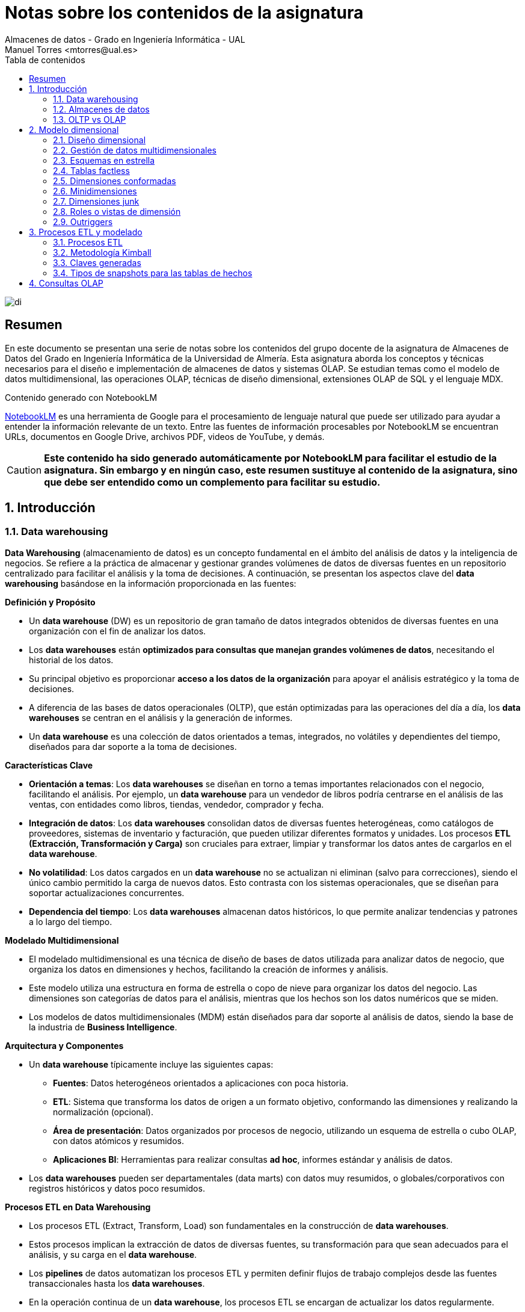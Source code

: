 ////
NO CAMBIAR!!
Codificación, idioma, tabla de contenidos, tipo de documento
////
:encoding: utf-8
:lang: es
:toc: right
:toc-title: Tabla de contenidos
:doctype: book
:linkattrs:

////
Nombre y título del trabajo
////
# Notas sobre los contenidos de la asignatura
Almacenes de datos - Grado en Ingeniería Informática - UAL
Manuel Torres <mtorres@ual.es>

image::../../images/di.png[]

:numbered!: 

## Resumen

En este documento se presentan una serie de notas sobre los contenidos del grupo docente de la asignatura de Almacenes de Datos del Grado en Ingeniería Informática de la Universidad de Almería. Esta asignatura aborda los conceptos y técnicas necesarios para el diseño e implementación de almacenes de datos y sistemas OLAP. Se estudian temas como el modelo de datos multidimensional, las operaciones OLAP, técnicas de diseño dimensional, extensiones OLAP de SQL y el lenguaje MDX.

:numbered: 

.Contenido generado con NotebookLM
****
https://notebooklm.google/[NotebookLM] es una herramienta de Google para el procesamiento de lenguaje natural que puede ser utilizado para ayudar a entender la información relevante de un texto. Entre las fuentes de información procesables por NotebookLM se encuentran URLs, documentos en Google Drive, archivos PDF, videos de YouTube, y demás. 

[CAUTION]
====
**Este contenido ha sido generado automáticamente por NotebookLM para facilitar el estudio de la asignatura. Sin embargo y en ningún caso, este resumen sustituye al contenido de la asignatura, sino que debe ser entendido como un complemento para facilitar su estudio.**
====
****

## Introducción

### Data warehousing

**Data Warehousing** (almacenamiento de datos) es un concepto fundamental en el ámbito del análisis de datos y la inteligencia de negocios. Se refiere a la práctica de almacenar y gestionar grandes volúmenes de datos de diversas fuentes en un repositorio centralizado para facilitar el análisis y la toma de decisiones. A continuación, se presentan los aspectos clave del *data warehousing* basándose en la información proporcionada en las fuentes:

**Definición y Propósito**

*   Un *data warehouse* (DW) es un repositorio de gran tamaño de datos integrados obtenidos de diversas fuentes en una organización con el fin de analizar los datos.
*   Los *data warehouses* están **optimizados para consultas que manejan grandes volúmenes de datos**, necesitando el historial de los datos.
*   Su principal objetivo es proporcionar **acceso a los datos de la organización** para apoyar el análisis estratégico y la toma de decisiones.
*   A diferencia de las bases de datos operacionales (OLTP), que están optimizadas para las operaciones del día a día, los *data warehouses* se centran en el análisis y la generación de informes.
*   Un *data warehouse* es una colección de datos orientados a temas, integrados, no volátiles y dependientes del tiempo, diseñados para dar soporte a la toma de decisiones.

**Características Clave**

*   **Orientación a temas**: Los *data warehouses* se diseñan en torno a temas importantes relacionados con el negocio, facilitando el análisis. Por ejemplo, un *data warehouse* para un vendedor de libros podría centrarse en el análisis de las ventas, con entidades como libros, tiendas, vendedor, comprador y fecha.
*   **Integración de datos**: Los *data warehouses* consolidan datos de diversas fuentes heterogéneas, como catálogos de proveedores, sistemas de inventario y facturación, que pueden utilizar diferentes formatos y unidades. Los procesos **ETL (Extracción, Transformación y Carga)** son cruciales para extraer, limpiar y transformar los datos antes de cargarlos en el *data warehouse*.
*  **No volatilidad**: Los datos cargados en un *data warehouse* no se actualizan ni eliminan (salvo para correcciones), siendo el único cambio permitido la carga de nuevos datos. Esto contrasta con los sistemas operacionales, que se diseñan para soportar actualizaciones concurrentes.
*   **Dependencia del tiempo**: Los *data warehouses* almacenan datos históricos, lo que permite analizar tendencias y patrones a lo largo del tiempo.

**Modelado Multidimensional**

*   El modelado multidimensional es una técnica de diseño de bases de datos utilizada para analizar datos de negocio, que organiza los datos en dimensiones y hechos, facilitando la creación de informes y análisis.
*   Este modelo utiliza una estructura en forma de estrella o copo de nieve para organizar los datos del negocio. Las dimensiones son categorías de datos para el análisis, mientras que los hechos son los datos numéricos que se miden.
*  Los modelos de datos multidimensionales (MDM) están diseñados para dar soporte al análisis de datos, siendo la base de la industria de *Business Intelligence*.

**Arquitectura y Componentes**

*   Un *data warehouse* típicamente incluye las siguientes capas:
    **   **Fuentes**: Datos heterogéneos orientados a aplicaciones con poca historia.
    **   **ETL**: Sistema que transforma los datos de origen a un formato objetivo, conformando las dimensiones y realizando la normalización (opcional).
    **   **Área de presentación**: Datos organizados por procesos de negocio, utilizando un esquema de estrella o cubo OLAP, con datos atómicos y resumidos.
    **  **Aplicaciones BI**: Herramientas para realizar consultas *ad hoc*, informes estándar y análisis de datos.
*   Los *data warehouses* pueden ser departamentales (data marts) con datos muy resumidos, o globales/corporativos con registros históricos y datos poco resumidos.

**Procesos ETL en Data Warehousing**

*   Los procesos ETL (Extract, Transform, Load) son fundamentales en la construcción de *data warehouses*.
*   Estos procesos implican la extracción de datos de diversas fuentes, su transformación para que sean adecuados para el análisis, y su carga en el *data warehouse*.
*   Los *pipelines* de datos automatizan los procesos ETL y permiten definir flujos de trabajo complejos desde las fuentes transaccionales hasta los *data warehouses*.
*   En la operación continua de un *data warehouse*, los procesos ETL se encargan de actualizar los datos regularmente.

**Tipos de Datos en Data Warehousing**

*   Los *data warehouses* almacenan principalmente **datos estructurados**. Los datos suelen organizarse en tablas con filas y columnas, con relaciones entre los datos definidas mediante claves.
*   Sin embargo, también pueden manejar datos semi-estructurados y no estructurados a través de *data lakes*, que pueden integrarse en arquitecturas de *data warehouses* modernos.

**Desafíos y Consideraciones**

*   La implementación y gestión de un *data warehouse* puede ser compleja debido a la necesidad de integrar y estructurar grandes volúmenes de datos.
*   Los costos de licencias, hardware y mantenimiento pueden ser significativos.
*   Los procesos de limpieza y transformación de datos pueden ser largos y laboriosos.
*   Los datos en el *data warehouse* pueden no estar actualizados con los cambios más recientes en las bases de datos de origen.
*  Almacenar grandes cantidades de datos sensibles en una ubicación centralizada puede aumentar el riesgo de brechas de seguridad y violaciones de privacidad.

**Evolución del Data Warehousing**

*   La arquitectura de los *data warehouses* ha evolucionado hacia modelos más modernos como los *data lakehouses*, que combinan la flexibilidad de los *data lakes* con la capacidad de análisis de los *data warehouses*.
*   Los *data lakes* almacenan los datos en su formato nativo sin imponer un esquema fijo, mientras que los *lakehouses* añaden una capa de metadatos para facilitar el análisis.
*  Los *data warehouses* relacionales (RDW) siguen siendo necesarios debido a la dificultad de generar informes directamente desde un *data lake*, su valor continuo y la dependencia de los usuarios en ellos.

**En resumen**, el *data warehousing* es una práctica esencial para el análisis de datos y la toma de decisiones, que implica la creación de repositorios centralizados de datos integrados, limpios y transformados. Los *data warehouses* están diseñados para soportar consultas complejas y proporcionar una visión histórica de los datos, y su arquitectura y metodologías están en constante evolución para adaptarse a las nuevas necesidades y tecnologías.

### Almacenes de datos

Un **almacén de datos** (Data Warehouse o DW) es un sistema donde se almacenan y gestionan de manera centralizada grandes volúmenes de **datos estructurados**, copiados de múltiples fuentes de datos, para su uso en informes de análisis histórico y de tendencias, con el fin de que una organización pueda tomar decisiones de negocio más informadas. Los almacenes de datos relacionales (RDW) centralizan datos de múltiples aplicaciones para mejorar la generación de informes.

Los almacenes de datos se pueden implementar usando el **modelo relacional** para la representación y organización de los datos. Se denominan almacenes de datos porque recopilan, almacenan y gestionan volúmenes masivos de datos estructurados provenientes de diversas fuentes, como bases de datos transaccionales, sistemas de aplicaciones y fuentes de datos externas.

**Características de los almacenes de datos**

*   Los almacenes de datos están optimizados para **consultas que manejan grandes volúmenes de datos**, necesitando el histórico de los datos.
*   Los datos cargados en un almacén de datos **no se actualizan ni se eliminan**, salvo para correcciones. El único cambio permitido es la carga de datos nuevos.
*  Los almacenes de datos están orientados a **temas importantes** relacionados con el negocio para facilitar el análisis. En cambio, los sistemas operacionales se crean en función de cómo se llevan a cabo los procesos.
*   Los almacenes de datos almacenan los datos en una **base de datos multidimensional** para dar respuesta a consultas de análisis.
*   Un almacén de datos es el lugar donde se almacenan los datos para los **sistemas informacionales**, que están orientados al análisis estratégico y a la toma de decisiones.
*  Los almacenes de datos permiten a los usuarios finales crear informes de manera autónoma sin depender del departamento de TI.

**Objetivos de un almacén de datos (relacional)**

*   Reducir la carga en el sistema de producción, minimizando el impacto en los sistemas operacionales al centralizar el análisis en el almacén de datos.
*   Optimizar el acceso de lectura para mejorar el rendimiento en la consulta y generación de informes.
*  Integrar múltiples fuentes de datos para consolidar datos de diversas fuentes y obtener una visión unificada.
*   Generar informes históricos precisos que proporcionen información detallada sobre tendencias y datos históricos.
*   Reestructurar y renombrar tablas para adaptar la estructura de datos para facilitar el análisis.
*   Proteger contra actualizaciones de aplicaciones, asegurando que los cambios en las aplicaciones no afecten a los informes.
*   Reducir las preocupaciones de seguridad implementando medidas para proteger los datos sensibles.
*   Mantener datos históricos a lo largo del tiempo para realizar análisis en profundidad.
*   Gestionar los datos maestros para garantizar una única fuente de verdad para los datos clave.
*   Mejorar la calidad de los datos corrigiendo los problemas en los sistemas de origen para asegurar datos precisos y completos.

**Desafíos de un almacén de datos**

*   **Complejidad**: La implementación y gestión de un DW puede ser complicada debido a la necesidad de integrar y estructurar grandes volúmenes de datos.
*   **Altos costos**: Los costos de licencias, hardware y mantenimiento pueden ser significativos.
*  **Desafíos en la integración de datos**: Consolidar datos de múltiples fuentes puede ser complicado y requerir soluciones personalizadas.
*   **Transformación de datos que consume tiempo**: Los procesos de limpieza y transformación de datos pueden ser largos y laboriosos.
*   **Latencia de datos**: Los datos en el almacén de datos pueden no estar actualizados con los cambios más recientes en las bases de datos de origen.
*   **Ventana de mantenimiento**: Las actualizaciones y el mantenimiento del sistema pueden requerir tiempos de inactividad programados.
*   **Flexibilidad limitada**: Los DW están diseñados para soportar tipos específicos de análisis, lo que puede limitar su flexibilidad para otros tipos de procesamiento o análisis de datos.
*   **Preocupaciones de seguridad y privacidad**: Almacenar grandes cantidades de datos sensibles en una ubicación centralizada puede aumentar el riesgo de brechas de seguridad y violaciones de privacidad.

**Población de un almacén de datos**

Una de las tareas más importantes en la implementación de un almacén de datos es la población inicial del almacén con datos de las fuentes de datos operacionales. La población inicial implica **extraer, transformar y cargar (ETL)** los datos desde las fuentes de datos operacionales al almacén de datos. No obstante, los procesos de ETL también están presentes en la operación continua del almacén de datos, ya que los datos deben actualizarse regularmente para mantener la información actualizada. Los pasos típicos en el proceso de población de un almacén de datos son:

*  **Extracción**: Los datos pueden ser extraídos de forma completa o incremental.
    **   **Extracción Completa**: Se extrae todo el conjunto de datos desde el sistema de origen cada vez.
    **   **Extracción Incremental**: Solo se extraen los datos que han cambiado desde la última extracción.
    **   Para determinar los datos que han cambiado desde la última extracción se pueden usar marcas de tiempo (*timestamps*) o realizar una comparación entre una extracción completa actual y una anterior utilizando una sentencia MERGE.
*   **Transformación**: Los datos pueden ser transformados para adaptarlos al modelo de datos del almacén.
*   **Carga**: Los datos transformados se cargan en el almacén de datos.

Los almacenes de datos se optimizan para consultas que manejan grandes volúmenes de datos, necesitando la historia de los datos.  Los datos de las fuentes de datos operacionales se copian en un almacén de datos, lo que permite a los usuarios ejecutar consultas e informes contra el almacén de datos en lugar de hacerlo directamente sobre las fuentes de datos. De esta manera, no se sobrecargan los sistemas que albergan las fuentes originales, evitando la ralentización de las aplicaciones para los usuarios finales.

**Evolución de los almacenes de datos**

Los almacenes de datos relacionales (RDW) han evolucionado hacia arquitecturas más modernas como los *data lakes* y los *data lakehouses*.

*   **Data Lakes**: Almacenan los datos en su formato natural o bruto, sin necesidad de estructurarlos o procesarlos primero. Los *data lakes* son especialmente útiles para almacenar y analizar datos semiestructurados y no estructurados. Sin embargo, los *data lakes* no contaban con características como el soporte de transacciones, la aplicación de esquemas y las trazas de auditoría.
*   **Data Lakehouses**: Combinan la capacidad de los *data lakes* para manejar datos en su formato bruto con la robustez de los almacenes de datos relacionales para realizar análisis complejos y mantener la calidad e integridad de los datos. Los *data lakehouses* eliminan la necesidad de tener un almacén de datos relacional y utilizan un *data lake* como único repositorio. Los *data lakehouses* utilizan una capa de software de almacenamiento transaccional llamada Delta Lake que se ejecuta sobre un data lake existente y hace que funcione de manera más parecida a una base de datos relacional.
*   **Almacenes de datos modernos (MDW)**: Combinan la estructura de los RDWs con la flexibilidad de los *data lakes*, utilizando el *data lake* para la preparación y el almacenamiento de datos, y el RDW para la presentación y la seguridad.
*   **Fábricas de datos**: Integran y orquestan datos a través de múltiples entornos y plataformas, proporcionando una capa unificada de gestión de datos que abarca tanto datos estructurados como no estructurados. La arquitectura de una fábrica de datos se puede considerar como una evolución de la arquitectura del almacén de datos moderno.

**Conceptos relacionados:**

*   **OLTP vs OLAP**: Los sistemas OLTP (On-Line Transaction Processing) son bases de datos operacionales o transaccionales, optimizadas para soportar operaciones de inserción, actualización y borrado de datos. Los sistemas OLAP (On-Line Analytical Processing) se utilizan para realizar análisis de datos de forma eficiente y rápida. Los sistemas OLAP dan respuestas rápidas a consultas que agregan gran cantidad de datos y presentan los resultados en forma multidimensional.
*  **Modelado dimensional**: Técnica de diseño de bases de datos que se utiliza para analizar datos de negocios, organizando los datos en dimensiones y hechos.
*   **Cubos OLAP**: Estructura multidimensional para la captura y análisis de datos que se basa en el modelado dimensional.

En resumen, un almacén de datos es un componente fundamental en la infraestructura de análisis de datos de una organización. Permite centralizar y gestionar grandes volúmenes de datos estructurados para facilitar la generación de informes, el análisis histórico y la toma de decisiones informadas. Los almacenes de datos han evolucionado para adaptarse a las necesidades cambiantes del análisis de datos, dando lugar a arquitecturas como los *data lakes*, los *data lakehouses*, los almacenes de datos modernos y las fábricas de datos.

### OLTP vs OLAP

Los sistemas de **procesamiento de transacciones en línea (OLTP)** y **procesamiento analítico en línea (OLAP)** son dos tipos distintos de sistemas de bases de datos diseñados para diferentes propósitos. Los sistemas OLTP están orientados a transacciones, mientras que los sistemas OLAP están orientados al análisis. A continuación se presenta una comparación detallada basada en la información proporcionada en las fuentes:

**OLTP (Procesamiento de Transacciones en Línea)**

*   **Propósito:** Los sistemas OLTP están diseñados para soportar las operaciones del día a día de una organización, como la inserción, actualización y eliminación de datos.  Un ejemplo es un sistema de control de stock de libros, donde al venderse un libro, el stock disminuye.
*   **Optimización:** Estos sistemas están optimizados para recuperar y modificar un número reducido de tuplas, de manera eficiente.
*   **Datos:** Los sistemas OLTP almacenan sus datos en una base de datos relacional (BDR) normalizada para evitar anomalías de modificación. Los datos en un sistema OLTP suelen ser datos detallados (datos primitivos) y actuales.
*   **Acceso:** El acceso a los datos es repetitivo y se enfoca en transacciones pequeñas.
*   **Usuarios:** Los usuarios comunes de los sistemas OLTP son empleados sin función de dirección en la organización.
*   **Redundancia:** No hay redundancia en los datos.
*   **Ejemplo:** Un sistema para el control de stock de libros donde se reduce el stock cuando se vende una copia de un libro y aumenta el stock cuando se compran nuevos ejemplares.
*   **Esquema:** Los datos se organizan utilizando un enfoque conocido como *schema-on-write*, donde el esquema se define antes de almacenar los datos.
*   **Bases de datos:** Las bases de datos relacionales son la herramienta preferida para las aplicaciones operacionales que necesitan almacenar datos de manera permanente.
*  **Limitaciones:** Las bases de datos relacionales tienen limitaciones en cuanto a la escalabilidad y la gestión de grandes volúmenes de datos no estructurados.

**OLAP (Procesamiento Analítico en Línea)**

*   **Propósito:** Los sistemas OLAP están diseñados para el análisis de datos, permitiendo a los usuarios realizar consultas complejas sobre grandes conjuntos de datos. Estos sistemas dan respuestas rápidas a consultas que agregan grandes cantidades de datos y presentan los resultados en forma multidimensional.
*   **Optimización:** Estos sistemas están optimizados para consultas que manejan grandes cantidades de datos, necesitando la historia de los datos. Los datos en un sistema OLAP son datos resumidos y refinados (datos derivados) e históricos.
*   **Datos:** Los datos se almacenan en una base de datos multidimensional para dar respuesta a consultas de análisis. Los sistemas OLAP guardan cada venta individual, incluyendo detalles como dónde, cuándo, quién y a quién se realizó la venta.
*   **Acceso:** El acceso a los datos se realiza a través de consultas complejas.
*    **Usuarios:** Los usuarios principales de los sistemas OLAP son ejecutivos y analistas.
*   **Actualizaciones:** Los sistemas OLAP normalmente solo añaden datos periódicamente y no eliminan ni modifican los datos existentes. La actualización se realiza por lotes.
*   **Redundancia:** La redundancia es habitual.
*    **Ejemplo:** Un sistema que permite analizar el libro de cocina más vendido o el promedio de libros infantiles vendidos antes de un día festivo durante los últimos tres años.
*   **Modelo:** Los sistemas OLAP se basan en el modelo de datos multidimensional (MDM), que permite una manipulación más directa e intuitiva de los datos, incluyendo slicing y dicing.
*   **Implementaciones**: Los sistemas OLAP se pueden implementar mediante ROLAP (OLAP relacional), que almacena los datos en bases de datos relacionales, o mediante HOLAP (OLAP híbrido), que combina datos resumidos en MOLAP y datos detallados en ROLAP.

**Tabla comparativa resumida**

|===
| Característica       | OLTP                                   | OLAP 

| **Orientación**       | Transacciones                          | Análisis

| **Propósito**         | Soporte de operaciones diarias         | Soporte de la toma de decisiones

| **Optimización**      | Recuperación y modificación eficiente   | Consultas complejas con grandes datos

| **Datos**            | Detallados y actuales                   | Resumidos e históricos

| **Almacenamiento**    | BDR normalizada                        | BD multidimensional

| **Acceso**            | Repetitivo y pequeño                   | Consultas complejas

| **Usuarios**         | Empleados sin capacidad de dirección                             | Ejecutivos y analistas

| **Actualización**     | Frecuente                              | Periódica (solo adición)

| **Redundancia**       | No                                     | Habitual
|===

**Diferencias Clave**

*   **Enfoque:** Los sistemas OLTP se centran en la gestión de transacciones, mientras que los sistemas OLAP se centran en el análisis de los datos.
*   **Datos:** Los sistemas OLTP manejan datos detallados y actuales, mientras que los sistemas OLAP trabajan con datos resumidos e históricos.
*   **Consultas:** Los sistemas OLTP están optimizados para consultas simples y rápidas, mientras que los sistemas OLAP están diseñados para consultas complejas que involucran grandes volúmenes de datos.

En resumen, OLTP y OLAP son sistemas complementarios que cumplen funciones distintas dentro de una organización. Los sistemas OLTP son esenciales para las operaciones diarias, mientras que los sistemas OLAP permiten el análisis estratégico y la toma de decisiones basadas en datos.

## Modelo dimensional

El **modelo de datos multidimensional** es una técnica de diseño de bases de datos utilizada para el análisis de datos empresariales. En lugar de utilizar un modelo relacional orientado a transacciones, el modelo multidimensional emplea un **modelo de estrella o copo de nieve** para organizar los datos en **dimensiones y hechos**. Este modelo facilita la creación de informes y análisis, ya que organiza los datos de forma que refleja cómo las personas piensan sobre ellos.

**Conceptos clave del modelo multidimensional:**

*   **Hechos**: Son los datos numéricos que se miden. Representan las propiedades de los hechos a estudiar.
    **   Tienen una propiedad numérica (por ejemplo, precio, beneficio) y una fórmula para combinar varios valores en uno.
    **   Pueden ser **aditivos**, **semiaditivos** (aditivos sólo en ciertas dimensiones), o **no aditivos**.
    **   Un ejemplo de hecho es la compra.
*   **Medidas**: Las medidas representan las propiedades de los hechos a estudiar, como la cantidad de unidades de un producto vendidas en un día.
    **   Tienen dos componentes: una propiedad numérica de un hecho y una fórmula para combinar varios valores en uno.
    **   Las medidas pueden ser aditivas, semiaditivas o no aditivas.
    **   Ejemplos de medidas son la cantidad y el precio de la compra.
*   **Dimensiones**: Son las categorías de datos que se utilizan para analizar los hechos. Caracterizan los hechos y proporcionan el contexto para las medidas.
    **   Las dimensiones se organizan en **jerarquías**, formadas por niveles. Cada nivel representa un nivel de detalle para el análisis de los datos.
    **   Cada nivel puede tener sus propias propiedades.
    **   Las instancias de las dimensiones se conocen como **miembros**.
    **   Las dimensiones pueden tener **jerarquías múltiples** que comparten uno o más niveles inferiores.
    **   Un ejemplo de dimensión es el lugar de compra, el libro comprado, o la fecha de compra.
*   **Cubos**: Estructura multidimensional para la captura y análisis de datos.
    **   Generalización de la hoja de cálculo 2D.
    **   Permiten el uso de jerarquías en las dimensiones.
    **   Son la base de datos multidimensional, un conjunto de cubos relacionados.
    **   Los cubos OLAP permiten analizar los datos desde cualquier punto de vista.
    **  Los cubos pueden ser dispersos.
*  **Modelos de estrella y copo de nieve**: Son modelos de organización de datos en un esquema multidimensional.
    **  En un modelo de estrella, hay una tabla central de hechos rodeada de tablas de dimensiones desnormalizadas.
    **  En un modelo de copo de nieve, las dimensiones se normalizan.
    **  Las tablas de dimensiones describen el quién, qué, dónde, cuándo, cómo y por qué asociado al evento o hecho.
*   **Operaciones OLAP**: Los sistemas OLAP ofrecen respuestas rápidas a consultas que agregan gran cantidad de datos y presentan los resultados en forma multidimensional. Las operaciones OLAP incluyen:
    **   **Roll-up/Drill-down**: Reducir o aumentar el nivel de detalle en las dimensiones.
    **   **Slice/Dice**: Proyección o selección que obtiene "rodajas" o cubos.
    **   **Drill-across**: Permite combinar cubos con dimensiones comunes.
*   **Lenguaje MDX**: Permite consultar objetos multidimensionales, como los cubos, y devolver conjuntos de celdas multidimensionales que contienen los datos del cubo.
    **   Los miembros son los valores de las dimensiones.
    **   Las medidas son una dimensión.
    **   Las dimensiones tienen una o más jerarquías.
    **   El nivel superior de cada dimensión es "All".
    **   La notación punto se utiliza para hacer referencia a los miembros.
    **   Las sentencias MDX utilizan FROM, SELECT y WHERE.

**Características del modelo multidimensional:**

*   Técnica para la presentación de datos analíticos.
*   Ofrece a los usuarios de negocio datos fáciles de entender.
*   Ofrece alto rendimiento en consultas.
*  Es la base de los sistemas OLAP (On-Line Analytical Processing).
*  Permite una manipulación más directa e intuitiva de los datos.
*   Los modelos de datos multidimensionales (MDM) están diseñados para dar soporte al análisis de datos. Su objetivo no es dar soporte a la gestión de transacciones en línea.
*   Las consultas agregan valores de medidas sobre valores de rangos de dimensión.

**Diseño de un modelo dimensional:**

El diseño de un modelo dimensional se puede realizar siguiendo los siguientes pasos:

1.  **Seleccionar el proceso de negocio a modelar**. Por ejemplo, analizar qué productos se venden en función del supermercado, fecha y condiciones promocionales.
2.  **Establecer la granularidad del proceso**. Se debe elegir el máximo nivel de detalle posible. Por ejemplo, líneas de producto de cada ticket.
3.  **Identificar las dimensiones**. Se debe responder a la pregunta: "¿Cómo describen los expertos los datos resultantes de los eventos de medida del proceso de negocio?". Por ejemplo, fecha, producto, supermercado, promoción, cajero, método de pago y ticket.
4.  **Identificar los hechos**. Por ejemplo, unidades vendidas, importe unidades vendidas, coste unidades vendidas y beneficio.

**Otros aspectos del modelo multidimensional:**

*   **Dimensiones degeneradas**: Son dimensiones sin atributos, solo con identificador.
*   **Dimensiones conformadas**: Dos dimensiones están conformadas si son idénticas o una es subconjunto de otra en cuanto a valores y atributos.
*   **Tablas de hechos con demasiadas dimensiones**: Se pueden crear nuevas dimensiones para atributos relacionados y evitar confundir elementos de análisis con niveles de dimensión.
*   **Minidimensiones**: Se utilizan cuando los cambios son frecuentes, sobre todo con dimensiones con gran cantidad de filas.
*   **Outriggers**: Se añade un atributo clave de minidimensión a una dimensión.
*   **Vistas de dimensión**: Se utilizan para tratar con varias fechas.

En resumen, el modelo multidimensional es una forma de organizar los datos que facilita el análisis y la generación de informes. Se basa en la organización de los datos en hechos y dimensiones, y se puede implementar mediante diferentes esquemas como el modelo de estrella o copo de nieve.

### Diseño dimensional

El **modelado dimensional** es una técnica de diseño de bases de datos utilizada para analizar datos de negocios. En lugar de utilizar un modelo relacional orientado a transacciones, el modelado dimensional utiliza un **modelo de estrella o copo de nieve** para organizar los datos del negocio en **dimensiones y hechos**. Las dimensiones son las categorías de datos que se utilizan para analizar los hechos, que son los datos numéricos que se miden. Por ejemplo, en un caso de estudio de ventas, las dimensiones podrían ser la fecha, el producto, la tienda y el cliente, mientras que los hechos podrían ser las ventas y los beneficios. El modelado dimensional facilita la creación de informes y análisis de datos, ya que los datos se organizan de una manera que refleja la forma en que las personas piensan sobre ellos.

El **objetivo** del modelado dimensional es proporcionar el mayor contexto posible a los hechos. Las dimensiones son la forma de proporcionar este contexto.

**Características del modelado dimensional:**

*   Es una técnica para la presentación de datos analíticos.
*   Ofrece a los usuarios de negocio datos fáciles de entender.
*   Ofrece alto rendimiento en las consultas.
*   Se basa en el modelo de datos multidimensional.

**Componentes del modelo dimensional:**

*   **Hechos**: Son los datos numéricos que se miden. Los hechos tienen medidas asociadas que se encuentran en las celdas de un cubo OLAP. Las medidas representan las propiedades de los hechos que se quieren estudiar. Las medidas pueden ser aditivas, semiaditivas o no aditivas.

    **   Las **medidas aditivas** se pueden agregar a través de todas las dimensiones (por ejemplo, unidades vendidas).
    **   Las **medidas semiaditivas** se pueden agregar solo en ciertas dimensiones (por ejemplo, stock de un producto no aditivo en el tiempo).
    **   Las **medidas no aditivas** no se pueden agregar para obtener valores superiores (por ejemplo, las medias de ventas en niveles inferiores no se pueden usar para obtener valores superiores).
*   **Dimensiones**: Son las categorías de datos que se utilizan para analizar los hechos. Las dimensiones se utilizan para seleccionar y agrupar datos al nivel de detalle deseado. Las dimensiones se organizan en jerarquías, formadas por niveles, donde cada nivel representa un nivel de detalle de interés para el análisis de datos. Cada nivel puede tener sus propias propiedades. Las instancias de las dimensiones se conocen como miembros. Las dimensiones describen el quién, qué, dónde, cuándo, cómo y por qué asociado al evento o hecho. Las dimensiones suelen tener muchas menos filas que las tablas de hechos, pero tienen gran cantidad de columnas.
    **   **Jerarquías**: Las dimensiones se organizan en jerarquías, formadas por niveles, donde cada nivel representa un nivel de detalle de interés para el análisis de datos. Puede haber jerarquías múltiples que compartan uno o más niveles inferiores. Algunos modelos imponen que las jerarquías formen árboles balanceados.
    **   **Miembros**: Las instancias de las dimensiones se conocen como miembros.
*   **Cubos**:  Estructura multidimensional para la captura y análisis de datos. Los cubos son una generalización de la hoja de cálculo 2D. Permiten el uso de jerarquías en las dimensiones. Un cubo es un conjunto de cubos relacionados, también considerado como la base de datos multidimensional. La intersección de los valores de los ejes forman celdas, cada celda vacía se denomina hecho y cada hecho tiene medidas asociadas. Los cubos pueden ser más o menos densos en función de la aplicación.

**Esquemas:**

*   **Esquema en estrella:**  Tabla central (tabla de hechos) rodeada de tablas de dimensión desnormalizadas. Hay una tabla de dimensión para cada dimensión. La tabla de hechos contiene una fila para cada hecho, una columna para cada medida y una columna para cada dimensión que también es clave foránea a las tablas de dimensión. Las dimensiones en esquemas en estrella suelen ser generadas, facilitan los cambios en las dimensiones y contienen redundancia en los datos de los niveles superiores. Las dimensiones suponen un pequeño porcentaje del espacio total (1-5%). Las actualizaciones se realizan de forma centralizada por los procesos de carga y las consultas son más rápidas y sencillas. Un objetivo importante en el modelado multidimensional es proporcionar el mayor contexto posible a los hechos, y las dimensiones son la forma de proporcionar este contexto.
*   **Esquema en copo de nieve:** Algunas tablas de dimensión tienen relaciones con otras tablas de dimensión habiendo sufrido un proceso de normalización.
    **  **Normalización en modelado dimensional:** La normalización es una obligación en sistemas operacionales, pero no en multidimensionales. La normalización en modelado dimensional puede llevar a un diseño complejo, dificultad de uso, descenso del rendimiento debido a joins, un ahorro de espacio despreciable y una penalización con índices bitmap.

**Diseño de dimensiones:**

*   **Granularidad**: Se debe establecer la granularidad del proceso, que responde a la pregunta: ¿qué representa cada fila de la tabla de hechos?. Se debe tratar de elegir siempre el máximo nivel de detalle posible.
*   **Identificar dimensiones**: Las dimensiones responden a la pregunta: ¿cómo describen los expertos los datos resultantes de los eventos de medida del proceso de negocio?. Las dimensiones dan contexto a las medidas y representan el quién, qué, dónde, cuándo, por qué y cómo asociado al evento.
*   **Dimensiones de fecha**: Las dimensiones de fecha son necesarias porque SQL no permite realizar operaciones extendidas con fechas. Se recomienda almacenar la clave como un valor numérico, usar *flags* e indicadores como texto y tener atributos dinámicos (por ejemplo, isCurrentDay, isCurrentMonth, isPrior60Days). La hora suele ir en una dimensión aparte.
*   **Dimensiones de tienda**: Pueden tener varias jerarquías en la misma tabla (por ejemplo, Tienda-Ciudad-Condado-Estado, Tienda-Distrito-Región).
*   **Dimensiones de promoción**: Es una dimensión causal, se debe incluir una fila "No promoción".
*   **Dimensiones degeneradas**: Dimensiones sin atributos, solo con identificador. Los atributos se han distribuido en otras dimensiones, pero se mantiene el número para poder realizar análisis de la cesta. Los números de control operacionales suelen dar lugar a dimensiones degeneradas.
*   **Tablas factless**: Comparten dimensiones con otras tablas, pero no tienen medidas, solo indican que se ha producido un evento. Se puede añadir un 1 a cada hecho para facilitar la cuenta.
*   **Dimensiones junk**: Agrupan atributos variados con dominios discretos y reducidos, como *flags* o indicadores. Guardan una fila para cada combinación de valores. Al crear una dimensión *junk*, se eliminan los *flags* de la tabla de hechos y se colocan en un marco dimensional útil.

**Cambios en las dimensiones:**

*   Las dimensiones pueden sufrir cambios. Es un error colocar todo lo que cambie en los hechos. Se debe definir una estrategia de cambio para cada atributo. Existen diferentes técnicas para manejar los cambios en las dimensiones (SCD, *Slowly Changing Dimensions*). Algunos de ellos son:

    **   **SCD Tipo 1**: Sobrescribir el valor del atributo.
    **   **SCD Tipo 2**: Añadir una nueva fila a la dimensión.
    **   **SCD Tipo 3**: Añadir una nueva columna a la dimensión.
    **  **SCD Tipo 4**: Añadir una minidimensión con los atributos cambiantes.
    **   **SCD Tipo 5**: Minidimensión + Sobrescritura.
    **   **SCD Tipo 6**: Añade una fila para capturar el cambio y una columna para poder hacer asignaciones previas.
    **   **SCD Tipo 7**: Añadir una dimensión (vista) para asignaciones actuales.

**Consideraciones adicionales:**

*   La redundancia está en las dimensiones, nunca en los hechos.
*   Un almacén de datos se diseña sobre temas importantes relacionados con el negocio. Los sistemas operacionales se crean en función de cómo se llevan a cabo los procesos.
*   Es importante usar **dimensiones compartidas** comunes para diseñar modelos dimensionales que puedan integrarse.
*   La operación *drill-across* permite combinar cubos con dimensiones comunes que han de ser comparables (conformadas). Dos dimensiones están conformadas si son idénticas o una es subconjunto de otra en cuanto a valores y atributos.
*   En dimensiones conformadas, se debe ir a la mínima granularidad común.
*   Se deben usar varias tablas de hechos, cada una con su propia granularidad, medidas y dimensiones.
*   Si se siguen en la cadena de tiendas, la dimensión producto es la misma. Si es aprovisionamiento para la fabricación, hay que añadir otra dimensión diferente a los productos en venta.
*   Es importante no mezclar granularidades de hechos, como encabezado de pedido y líneas de pedido, en una única tabla de hechos. En su lugar, se debe asignar los hechos de nivel superior a un nivel más detallado o crear dos tablas de hechos separadas para manejar los hechos con diferente granularidad.
*   Es un error representar explícitamente la relación 1:M entre pedidos y líneas, ya que genera problemas al hacer slice/dice de líneas en atributos del pedido.
*   Es recomendable usar una dimensión de auditoría que permita saber si hay medidas fuera de límites, establecer la fiabilidad de los datos o utilizar técnicas de distribución de gastos generales.

En resumen, el **modelado dimensional** es un enfoque clave para diseñar bases de datos analíticas que faciliten la comprensión y el análisis de los datos. Se basa en la organización de los datos en hechos y dimensiones, utilizando modelos como el esquema de estrella o copo de nieve. El diseño dimensional implica decisiones importantes sobre la granularidad, la identificación de dimensiones, el manejo de cambios y el uso de dimensiones compartidas.

### Gestión de datos multidimensionales

La gestión de datos multidimensionales es un enfoque para organizar y analizar datos que se caracteriza por el uso de **modelos multidimensionales (MDM)** diseñados para soportar el análisis de datos, en lugar de la gestión de transacciones en línea. Los modelos MDM son la base de la industria de Business Intelligence (BI) multimillonaria. A continuación se detallan los aspectos clave de la gestión de datos multidimensionales basándonos en las fuentes proporcionadas:

**Características Clave de la Gestión de Datos Multidimensionales**

*   **Optimización para el Análisis:** Los modelos MDM están diseñados para dar soporte al análisis de datos y no a la gestión de transacciones en línea. La gestión de datos multidimensionales facilita la creación de informes y análisis de datos, ya que los datos se organizan de una manera que refleja la forma en que las personas piensan sobre ellos.
*   **Consultas Agregadas:** Las consultas en un MDM agregan valores de medidas sobre valores de rangos de dimensión.
*   **Flexibilidad:** La gestión de datos multidimensionales ofrece flexibilidad para analizar los datos desde diferentes puntos de vista y combinarlos bajo cualquier dimensión.
*  **Redundancia:** En el modelado multidimensional es habitual la redundancia, lo que no es apropiado en sistemas transaccionales, pero la redundancia está en las dimensiones, nunca en los hechos.

**OLAP y MDM**

*   **Base de los sistemas OLAP:** El MDM es la base de los sistemas OLAP (On-Line Analytical Processing). Los sistemas OLAP dan respuestas rápidas a consultas que agregan gran cantidad de datos y presentan los resultados en forma multidimensional.
*  **Almacenamiento multidimensional:** Los sistemas OLAP almacenan sus datos en una base de datos multidimensional para dar respuesta a consultas de análisis.

**Implementación y Diseño**

*   **Esquemas en estrella:** Los datos se organizan utilizando un modelo de esquema en estrella o copo de nieve, en donde los datos del negocio se organizan en dimensiones y hechos. Los esquemas en estrella tienen una tabla central (tabla de hechos) rodeada de tablas de dimensión desnormalizadas. Una tabla de dimensión se crea para cada dimensión, que contendrá una columna clave, una columna para cada nivel (excepto la raíz), y una columna para cada propiedad de nivel. La tabla de hechos contiene una fila para cada hecho y una columna para cada medida y dimensión (que también son claves foráneas a las tablas de dimensión).
    **   Las claves de las dimensiones suelen ser generadas, lo que supone un ahorro considerable de espacio en la tabla de hechos.
    **  Las dimensiones desnormalizadas facilitan los cambios en las dimensiones y las consultas son más rápidas y sencillas.
*   **Granularidad:** Un aspecto importante en el diseño de un MDM es establecer la granularidad del proceso, que define qué representa cada fila de la tabla de hechos. Se debe tratar de elegir siempre el máximo nivel de detalle posible.
*  **Dimensiones degeneradas:** Son dimensiones sin atributos, solo con identificador, como los atributos ticket (Número, Fecha, Supermercado, etc.) que se han distribuido en otras dimensiones. Estas dimensiones se mantienen para poder realizar análisis de la cesta.
*   **Dimensiones conformadas**: La operación drill-across permite combinar cubos con dimensiones comunes que han de ser comparables (conformadas). Dos dimensiones están conformadas si son idénticas o una es subconjunto de otra en cuanto a valores y atributos. En dimensiones conformadas se debe ir a la mínima granularidad común.
*   **Cambios en las dimensiones:** Las dimensiones pueden sufrir cambios, por lo que es necesario definir una estrategia de cambio para cada atributo. No se debe colocar todo lo que cambie en los hechos.
*  **Minidimensiones:** Si los cambios en las dimensiones son frecuentes, sobre todo con dimensiones con gran cantidad de filas, se puede mover a una nueva dimensión los atributos cambiantes (minidimensión). En la minidimensión hay una fila para cada combinación (discretizada) de valores.
*   **Vistas de Dimensión:** Para manejar varias fechas se pueden definir varias claves externas en la tabla de hechos, pero puede haber problemas al hacer *join* de varias claves externas con la misma tabla de dimensión. La solución es crear la ilusión de varias tablas de fecha independientes mediante vistas de dimensión.
*  **Tablas de hechos con demasiadas dimensiones**: Se deben evitar nuevas dimensiones para atributos relacionados y confundir elementos de análisis con niveles de dimensión.
*  **Manejo de varias granularidades**: No se deben mezclar granularidades de hechos como cabecera de pedido y hechos de línea de pedido dentro de una única tabla de hechos. Se debe asignar los hechos de nivel superior a un nivel más detallado o crear dos tablas de hechos separadas para manejar los hechos con diferente granularidad. La asignación es el enfoque preferido.
*  **Dimensiones junk**: Las dimensiones *junk* son dimensiones auxiliares para evitar problemas de rendimiento al consultar en tablas con muchas filas.

En resumen, la gestión de datos multidimensionales es una técnica esencial para el análisis de datos, permitiendo una organización de los datos que facilita la consulta, el análisis y la toma de decisiones. Los modelos MDM, con sus cubos, hechos, medidas y dimensiones, son fundamentales para los sistemas OLAP y para la creación de informes de Business Intelligence.

### Esquemas en estrella

Los esquemas en estrella son un modelo de **organización de datos** fundamental en el diseño de almacenes de datos y sistemas de gestión de datos multidimensionales. Este esquema se caracteriza por su estructura simple y eficiente, diseñada para facilitar las consultas y el análisis de datos.

**Características principales de los esquemas en estrella**

*   **Tabla central de hechos:** El esquema en estrella se compone de una **tabla central**, llamada tabla de hechos, que está rodeada de tablas de dimensiones. La tabla de hechos contiene las **medidas** o datos numéricos que se analizan, así como las **claves foráneas** que enlazan a las tablas de dimensiones.
*   **Tablas de dimensiones desnormalizadas:** Alrededor de la tabla de hechos se encuentran las tablas de dimensiones, que contienen los atributos que describen las **dimensiones** del negocio. Estas tablas están **desnormalizadas**, lo que significa que pueden contener redundancia, pero esto mejora el rendimiento de las consultas y simplifica el diseño.
*  **Estructura:** Una tabla de dimensión se crea para cada dimensión.
    **   Cada tabla de dimensión contiene una **columna clave**, que es la **clave primaria** de la tabla de dimensión y se usa como clave foránea en la tabla de hechos.
    **   Cada tabla de dimensión también contiene una columna para cada **nivel** de la jerarquía (excepto la raíz), y una columna para cada **propiedad** de nivel.
    **   Las tablas de dimensión suelen tener menos filas que las tablas de hechos, pero tienen una gran cantidad de columnas.
*   **Relaciones:** La tabla de hechos se relaciona con cada tabla de dimensión a través de una **relación uno a muchos**, donde una fila en la tabla de dimensión puede estar relacionada con múltiples filas en la tabla de hechos. La tabla de hechos contiene una fila para cada hecho y una columna para cada medida y dimensión.

**Ventajas de los esquemas en estrella**

*   **Simplicidad:** La estructura simple del esquema en estrella facilita su comprensión e implementación.
*   **Rendimiento de las consultas:** Las consultas son más rápidas y sencillas debido a que hay menos *joins* y la desnormalización de las tablas de dimensión reduce la necesidad de múltiples *joins*.
*   **Facilidad de uso:** Los esquemas en estrella son muy útiles para presentar y consultar datos multidimensionales.

**Consideraciones adicionales**

*   **Claves generadas:** Las claves de las dimensiones suelen ser generadas, lo que supone un ahorro considerable de espacio en la tabla de hechos. También facilitan los cambios en las dimensiones y aíslan al Data Warehouse de cambios de clave en los sistemas operacionales. Las claves generadas también permiten manejar valores nulos o desconocidos y cambios en las dimensiones.
*   **Redundancia:** Las dimensiones desnormalizadas contienen redundancia en los datos de los niveles superiores. Sin embargo, las dimensiones suponen un pequeño porcentaje del espacio total (1-5%) y las actualizaciones se realizan de forma centralizada por los procesos de carga, lo que asegura la consistencia.
*   **Contexto:** Un objetivo importante en el modelado multidimensional es proporcionar el mayor contexto posible a los hechos, y las dimensiones son la forma de proporcionar este contexto.
*   **Tablas de dimensión:** Las tablas de dimensión describen el "Quién, Qué, Dónde, Cuándo, Cómo y Por qué" asociado al evento o hecho. Estas tablas incluyen atributos para elaborar informes, valores legibles y atributos para expresar parte de códigos con "significado".
*   **Esquemas en copo de nieve:**  Un esquema en copo de nieve es un modelo en estrella con dimensiones normalizadas. La normalización de dimensiones implica una mayor complejidad y dificultad de uso, un descenso del rendimiento debido a *joins* adicionales, y un ahorro de espacio despreciable.

**Ejemplos de un esquema en estrella**

*   Un ejemplo común de esquema en estrella es el análisis de ventas, donde la tabla de hechos contendría las ventas y las tablas de dimensiones podrían ser tiempo, producto, y tienda.
*   Otro ejemplo es el análisis de datos de ventas de libros, con dimensiones como ciudad y libro. Se podrían incorporar más dimensiones como fechas y autores.

En resumen, los esquemas en estrella son una estructura simple, eficiente y ampliamente utilizada en el diseño de almacenes de datos, que facilitan la consulta y el análisis de datos multidimensionales. Su estructura clara y su capacidad para proporcionar contexto a los hechos, hacen que este esquema sea fundamental para la toma de decisiones y la generación de informes de Business Intelligence.

### Tablas factless

Las **tablas factless**, también conocidas como tablas sin medidas, son un tipo especial de tabla de hechos que no contienen medidas numéricas, sino que se centran en las relaciones entre las dimensiones. Estas tablas se utilizan para registrar **eventos** o **situaciones** en las que la presencia del evento en sí mismo es el dato relevante, en lugar de una métrica cuantitativa asociada a ese evento.

**Características principales de las tablas factless:**

*   **No tienen medidas numéricas:** A diferencia de las tablas de hechos tradicionales, las tablas factless no almacenan valores numéricos como cantidades o importes. En cambio, pueden incluir un contador (=1) para indicar la ocurrencia de un evento.
*   **Relación entre dimensiones:** Su principal objetivo es registrar la relación entre las diferentes dimensiones involucradas en un evento. Por lo tanto, estas tablas comparten las dimensiones con otras tablas de hechos, pero tienen una granularidad diferente.
*   **Granularidad:** La granularidad de una tabla factless se define por la combinación de las dimensiones que la componen.
*   **Utilidad:** Las tablas factless son útiles cuando se quiere analizar eventos que no tienen una medida numérica asociada, o cuando el análisis se centra en la presencia o ausencia de una relación entre dimensiones. Por ejemplo, se pueden usar para analizar qué productos en promoción no se han vendido.

**Ejemplos de uso de tablas factless:**

*   **Promociones:** Se puede usar una tabla factless para registrar qué productos están en promoción, en qué fecha y en qué tienda.
*   **Relación entre clientes y vendedores:** Se puede usar una tabla factless para registrar las asignaciones de vendedores a clientes.
*   **Eventos sin medidas:**  Se puede usar una tabla factless para registrar la asistencia a eventos, la participación en programas, etc.

**Ejemplo específico: Análisis de promociones**

Imagina que quieres saber qué productos en promoción no se han vendido. Si solo tuvieras una tabla de hechos con las ventas, solo podrías ver qué productos sí se han vendido. Para conocer lo que no se ha vendido, puedes utilizar una tabla factless que registre qué productos están en promoción en una tienda en un día específico. Esta tabla incluirá las dimensiones:
    **   **Fecha**
    **   **Producto**
    **   **Tienda**
    **   **Promoción**

Al combinar la tabla factless de promociones con la tabla de hechos de ventas, puedes obtener una visión completa de qué promociones fueron exitosas y cuáles no.

**Ventajas de usar tablas factless:**

*   **Eficiencia:** Permiten registrar la información de forma eficiente, sin tener que almacenar medidas numéricas que no son relevantes para el análisis.
*   **Flexibilidad:** Permiten analizar relaciones complejas entre dimensiones, facilitando la detección de patrones y tendencias.
*   **Análisis de eventos:**  Son ideales para el análisis de eventos que no tienen una medida numérica asociada.
*   **Evitan el crecimiento excesivo de tablas de hechos:** Cuando queremos analizar eventos que no siempre se producen, es mejor usar una tabla factless que añadir un gran número de filas con valores nulos en la tabla de hechos principal.

**Consideraciones de diseño:**

*   **Granularidad:** Es importante definir correctamente la granularidad de la tabla factless, de modo que capture la información necesaria para el análisis.
*   **Dimensiones:** Se deben incluir todas las dimensiones relevantes para el análisis.
*   **Relaciones:** Se debe asegurar que la tabla factless tenga las relaciones adecuadas con otras tablas de hechos y dimensiones.

En resumen, las tablas factless son una herramienta poderosa para analizar eventos y relaciones entre dimensiones en un data warehouse. Permiten responder preguntas complejas que no se pueden resolver fácilmente con las tablas de hechos tradicionales. Su uso adecuado puede mejorar la calidad y la eficiencia del análisis de datos.

### Dimensiones conformadas

Las **dimensiones conformadas** son un concepto clave en el diseño de almacenes de datos (Data Warehouses) y en el modelado dimensional. Se refieren a dimensiones que se utilizan en **múltiples tablas de hechos** dentro de un mismo modelo dimensional, lo que permite integrar y analizar datos de diferentes áreas del negocio de manera coherente.

**Características de las dimensiones conformadas:**

*   **Reutilización:** Son dimensiones que se comparten entre varias tablas de hechos. Esto significa que la misma dimensión se puede utilizar para analizar diferentes tipos de eventos o transacciones.
*   **Consistencia:** Las dimensiones conformadas deben ser **idénticas o un subconjunto** en cuanto a valores y atributos. Esto garantiza que la información se pueda agregar y comparar de manera consistente en diferentes tablas de hechos.
*   **Integración:** Permiten integrar datos de diferentes fuentes y procesos de negocio, facilitando el análisis global y la toma de decisiones estratégicas.
*   **Operación drill-across:** La principal ventaja de las dimensiones conformadas es que permiten la operación *drill-across*, la cual consiste en **combinar cubos** con dimensiones comunes que han de ser comparables.

**Ejemplos de dimensiones conformadas:**

*   **Dimensión Fecha:** Una dimensión fecha que se utiliza en diferentes tablas de hechos, como ventas, inventario, o compras. De esta forma, se puede analizar cómo evolucionan las ventas, el inventario y las compras a lo largo del tiempo.
*   **Dimensión Producto:** Una dimensión producto que se utiliza en las tablas de hechos de ventas y de inventario. Así, se puede analizar la relación entre las ventas y los niveles de inventario de cada producto.
*   **Dimensión Tienda:** Una dimensión tienda que se utiliza en las tablas de hechos de ventas y de devoluciones. De esta forma, se puede analizar el rendimiento de cada tienda en términos de ventas y devoluciones.

**Importancia de las dimensiones conformadas:**

*   **Análisis multidimensional:** Permiten realizar análisis multidimensionales complejos, combinando datos de diferentes tablas de hechos en función de las dimensiones compartidas.
*   **Visión global del negocio:** Facilitan la obtención de una visión global del negocio, al poder integrar y analizar datos de diferentes áreas y procesos.
*   **Reducción de la complejidad:** Al reutilizar las mismas dimensiones en diferentes tablas de hechos, se reduce la complejidad del modelo dimensional y se facilita su mantenimiento.
*   **Calidad de los datos:** Al utilizar dimensiones conformadas, se mejora la calidad de los datos, ya que se garantiza la consistencia y la integridad de la información.

**Diseño de dimensiones conformadas:**

*   **Granularidad común:** Las dimensiones conformadas deben tener la misma o la mínima granularidad común.
*   **Identificadores:** Las dimensiones conformadas deben tener los mismos identificadores.
*   **Atributos:** Las dimensiones conformadas deben tener los mismos atributos.
*    **Jerarquías:** Las jerarquías de las dimensiones conformadas deben estar bien definidas y ser coherentes entre las diferentes tablas de hechos.

**Consideraciones al implementar dimensiones conformadas:**

*   **Planificación:** Es importante planificar cuidadosamente las dimensiones conformadas, asegurándose de que satisfagan las necesidades de análisis de diferentes áreas del negocio.
*   **Gobernanza de datos:** Se debe establecer una gobernanza de datos para garantizar la consistencia y la calidad de las dimensiones conformadas a lo largo del tiempo.
*   **Gestión de cambios:** Se debe tener en cuenta que los atributos de las dimensiones pueden sufrir cambios con el tiempo.
*   **Roles de dimensión:** Una misma tabla de dimensión puede aparecer varias veces en la misma tabla de hechos, jugando diferentes roles. Por ejemplo, las fechas de pedido, envío, y entrega.

En resumen, las dimensiones conformadas son un elemento fundamental en el diseño de almacenes de datos, que permiten integrar y analizar datos de diferentes fuentes de manera coherente y consistente. Su uso adecuado es clave para obtener una visión global del negocio y tomar decisiones estratégicas basadas en la información. La operación *drill-across* se basa en la existencia de estas dimensiones comunes.

### Minidimensiones

Las **minidimensiones** son una técnica de modelado dimensional que se utiliza para gestionar **atributos de dimensiones que cambian con frecuencia**, especialmente en dimensiones con gran cantidad de filas. El objetivo principal de usar minidimensiones es mejorar el rendimiento de las consultas y evitar la sobrecarga de las tablas de dimensiones cuando hay actualizaciones frecuentes de ciertos atributos.

**Motivación y necesidad de las minidimensiones**

*   **Cambios frecuentes en atributos**: En algunas dimensiones, ciertos atributos pueden cambiar con frecuencia. Por ejemplo, la edad, los ingresos o el estado civil de un cliente pueden cambiar a lo largo del tiempo.
*   **Impacto en el rendimiento**: Cuando se tienen dimensiones con una gran cantidad de filas y atributos que cambian con frecuencia, el rendimiento de las consultas puede verse afectado negativamente si estos cambios se gestionan directamente en la tabla de dimensiones principal.
*   **Sobrecarga de la tabla de dimensiones:** Almacenar todos los cambios de atributos directamente en la tabla de dimensiones puede llevar a un crecimiento excesivo de la misma, haciendo que las consultas sean más lentas.

**Implementación y solución**

La solución consiste en **mover los atributos que cambian frecuentemente a una nueva tabla de dimensión separada**, la minidimensión.

*   **Nueva dimensión para atributos cambiantes**: En lugar de almacenar los atributos que cambian con frecuencia en la tabla de dimensiones principal, se crea una nueva tabla de dimensión para almacenar las combinaciones de estos atributos.
*   **Una fila por cada combinación**: En la minidimensión, se guarda una fila para cada combinación discretizada de los valores de los atributos cambiantes. Es decir, las combinaciones posibles, no cada cambio específico.
*   **Clave foránea en la tabla de hechos**: En la tabla de hechos, se añade una clave foránea que hace referencia a la minidimensión. De esta manera, cada hecho se asocia a una combinación específica de valores de los atributos cambiantes en la minidimensión.
*   **Relación con la dimensión principal:** La tabla de dimensiones principal mantiene la información básica y estable, mientras que la minidimensión contiene la información que cambia con frecuencia.
*   **Actualización de la tabla de hechos**: La solución también requiere añadir una columna a la tabla de hechos.

**Tipos de minidimensiones (SCD)**

Existen diferentes formas de implementar minidimensiones, correspondientes a los diferentes tipos de Slowly Changing Dimensions (SCD), incluyendo:

* **SCD Tipo 4: Añadir una minidimensión.** Se mueve una nueva dimensión los atributos cambiantes, con una fila en la minidimensión por cada combinación de valores.
* **SCD Tipo 5: Minidimensión + Sobreescritura (4 + 1).** Consiste en añadir un *outrigger* a una dimensión. Se añade un atributo clave de minidimensión a la dimensión, y este atributo clave se actualiza con cada cambio de perfil.
*  **SCD Tipo 6: Minidimensión + Sobreescritura (3+2+1).** Se añade una fila para capturar el cambio (Tipo 2) y se añade una columna para poder hacer asignaciones previas (Tipo 3), permitiendo la actualización de atributos.

**Ejemplo práctico**

Supongamos que se tiene una dimensión de cliente con atributos como la edad, el nivel de ingresos y la frecuencia de compra. Estos atributos cambian con relativa frecuencia. En lugar de almacenar estos atributos directamente en la tabla de dimensión de cliente, se puede crear una minidimensión llamada "Demographics", que contenga las combinaciones de los rangos de edad, niveles de ingresos y frecuencia de compra.

*   **Tabla de dimensión Cliente:**  Contiene información básica del cliente como el nombre, la dirección y la fecha de nacimiento.
*   **Minidimensión Demographics**: Contiene filas para combinaciones discretizadas de edad (rangos como "21-25", "26-30", etc.), frecuencia de compra (rangos como "Baja", "Media", "Alta") y nivel de ingresos (rangos como "<$30,000", "$30,000-$39,999").
*   **Tabla de Hechos:** Incluye una clave foránea que referencia a la minidimensión Demographics.

**Ventajas de usar minidimensiones**

*   **Mejora del rendimiento**: Al separar los atributos cambiantes en una tabla separada, se reduce el tamaño de la tabla de dimensión principal y se mejora el rendimiento de las consultas.
*   **Reducción de la sobrecarga**: Se evita el crecimiento excesivo de la tabla de dimensión principal.
*  **Flexibilidad**: Permite una mejor gestión de los atributos que cambian con frecuencia, permitiendo que los datos históricos se mantengan y analicen correctamente.
*   **Soporte a diferentes tipos de análisis**: Al relacionar cada hecho con una combinación concreta de los valores de los atributos cambiantes en la minidimensión, se facilita el análisis de cómo los cambios en estos atributos afectan a las medidas en la tabla de hechos.

**Desventajas de usar minidimensiones**

*  **Complejidad**: Añaden complejidad al modelo dimensional, lo que requiere una buena comprensión de cómo funcionan y cómo se deben utilizar.
*   **Mantenimiento**: Requieren un proceso de carga y mantenimiento adicional para actualizar las minidimensiones.
*   **Potencial explosión de la minidimensión**: Si se incluyen demasiados atributos o si los atributos tienen muchos valores posibles, la minidimensión puede crecer rápidamente.

**En resumen**, las minidimensiones son una técnica efectiva para gestionar atributos que cambian con frecuencia en dimensiones con gran cantidad de filas. Permiten mejorar el rendimiento de las consultas, reducir la sobrecarga de las tablas de dimensiones y analizar datos históricos de forma más eficiente. Sin embargo, requieren una buena comprensión del modelo dimensional y una planificación cuidadosa para evitar complicaciones innecesarias.

### Dimensiones junk

Las **dimensiones junk**, también conocidas como **dimensiones auxiliares** o **dimensiones de bandera**, son un tipo de dimensión utilizada en el modelado dimensional para agrupar atributos variados con dominios discretos y reducidos, como *flags* o indicadores. Estas dimensiones se emplean cuando se tienen atributos que no encajan fácilmente en las dimensiones principales y que, si se incluyeran en la tabla de hechos, aumentarían su tamaño y complejidad.

**Características principales de las dimensiones junk:**

*   **Agrupación de atributos:**  Las dimensiones *junk* agrupan atributos que no están relacionados directamente entre sí pero que comparten características de cardinalidad baja. Estos atributos suelen tener un número limitado de valores posibles.
*   **Cardinalidad baja:** Los atributos incluidos en una dimensión *junk* tienen un número reducido de valores posibles, lo que permite almacenar todas las combinaciones de valores en una tabla de dimensión relativamente pequeña. Por ejemplo, un atributo que representa un indicador booleano (verdadero o falso) o un atributo con tres valores posibles.
*   **Eliminación de flags de la tabla de hechos:** Al crear una dimensión *junk*, se eliminan los atributos tipo *flag* de la tabla de hechos y se colocan en un marco dimensional útil. Esto reduce el tamaño y la complejidad de la tabla de hechos.
*   **Mejora del rendimiento:** El uso de dimensiones *junk* puede mejorar el rendimiento de las consultas al evitar búsquedas complejas en la tabla de hechos. Además, la creación de índices bitmap sobre la columna de clave de la dimensión *junk* puede mejorar el rendimiento.
*   **Una fila por cada combinación de valores:** La dimensión *junk* guarda una fila para cada combinación posible de valores de los atributos que contiene. Por ejemplo, una dimensión que almacena 5 indicadores de 3 valores cada uno, contendrá 243 filas (3^5^).

**Ejemplos de atributos que pueden formar parte de una dimensión junk:**

*   Indicadores booleanos (verdadero/falso, activo/inactivo).
*   Categorías con pocos valores (tipo de pedido, tipo de cliente, tipo de pago).
*   Banderas o *flags* que indican el estado de un proceso o evento.
*   Indicadores que señalan características concretas de un producto.
*   Atributos con dominios discretos y reducidos.

**Cuándo usar dimensiones junk:**

*   Cuando se tienen varios atributos que no encajan en las dimensiones existentes y que tienen un número limitado de valores posibles.
*   Cuando incluir estos atributos en la tabla de hechos aumentaría significativamente su tamaño y complejidad.
*   Cuando se busca mejorar el rendimiento de las consultas al evitar búsquedas complejas en la tabla de hechos.
*   Cuando se desea simplificar la estructura del modelo dimensional y hacerlo más fácil de entender.

**Ejemplo práctico:**

En un sistema de pedidos, se tienen los siguientes atributos:

** Tipo de pedido: "Normal", "Urgente" o "Programado".
**   Forma de pago: "Tarjeta", "Efectivo" o "Transferencia".
**   Canal de venta: "Web", "Tienda" o "Teléfono".

En lugar de añadir estos tres atributos a la tabla de hechos de pedidos, se puede crear una dimensión *junk* que combine todas las combinaciones posibles (3 x 3 x 3 = 27 filas). En la tabla de hechos, se incluiría una clave foránea a la dimensión *junk*.

**Ventajas de usar dimensiones junk:**

*   **Reducción del tamaño de la tabla de hechos**: Al mover los atributos de *flag* a una tabla de dimensión, se reduce la cantidad de información almacenada en la tabla de hechos.
*   **Simplificación del modelo:** El modelo dimensional se vuelve más fácil de entender, ya que los atributos que no encajan bien en las dimensiones principales se agrupan en una dimensión específica.
*   **Mejora del rendimiento de las consultas:** Las consultas son más rápidas al evitar búsquedas complejas en la tabla de hechos y al permitir la creación de índices bitmap.

**Desventajas de usar dimensiones junk:**

*   **Potencial crecimiento de la dimensión:** Si se incluyen demasiados atributos, o si los atributos tienen muchos valores posibles, la dimensión *junk* puede crecer rápidamente.
*   **Dificultad para entender los datos:** Es necesario conocer el código y la codificación de las combinaciones para entender los datos almacenados en la dimensión *junk*.

**En resumen**, las dimensiones *junk* son una herramienta útil para simplificar y mejorar el rendimiento de los modelos dimensionales al agrupar atributos de baja cardinalidad que no encajan fácilmente en las dimensiones principales. Sin embargo, se debe tener cuidado de no abusar de ellas y evaluar cuidadosamente si su uso es apropiado para cada caso específico.

### Roles o vistas de dimensión

Las **vistas** o **roles de dimensión** se refieren a la práctica de usar una única dimensión física para representar múltiples roles lógicos en una tabla de hechos. Esto es útil cuando una misma dimensión participa varias veces en una tabla de hechos, pero con diferentes significados o roles. En esencia, se crean **vistas lógicas** o *aliases* de la misma tabla de dimensión para que cada rol sea tratado de manera separada por las herramientas de análisis.

**Motivación y necesidad:**

*   **Múltiples roles para una misma dimensión**: En un modelo dimensional, es común que una misma dimensión, como la dimensión *Fecha*, participe en una tabla de hechos con diferentes roles. Por ejemplo, una tabla de hechos de pedidos podría tener la fecha del pedido, la fecha de envío solicitada y la fecha de envío real.
*   **Ambigüedad en joins**: Al hacer *joins* con la misma tabla de dimensión varias veces, SQL podría interpretar que todas las fechas son la misma. Por lo tanto, se necesita una forma de distinguir entre estos roles diferentes de la dimensión en la tabla de hechos.

**Implementación y solución:**

*   **Vistas de dimensión:** La solución es crear vistas lógicas o *aliases* de la misma tabla de dimensión para cada rol. Estas vistas son independientes para las herramientas de *Business Intelligence*.
*   **Creación de vistas SQL**: Se crean estas vistas usando sentencias SQL `CREATE VIEW`. Cada vista selecciona los datos de la tabla de dimensión base y les asigna nombres específicos para su rol en la tabla de hechos.
    *   Por ejemplo, se podría crear una vista `order_date` para la fecha de pedido y otra vista `req_ship_date` para la fecha de envío solicitada.
*   **Renombrar atributos**: Los atributos en las vistas deben ser renombrados para evitar ambigüedades en los informes. Por ejemplo, en la vista `order_date`, el atributo `date_key` podría ser renombrado como `order_date_key`.

**Ejemplo práctico con la Dimensión Fecha:**

*   En una tabla de hechos de pedidos, la dimensión *Fecha* puede aparecer varias veces:
    **   **Fecha de pedido** (`Order Date`).
    **  **Fecha de envío solicitada** (`Requested Ship Date`).
    **   **Fecha de envío** (`Ship Date`).
    **   **Fecha de la factura** (`Invoice Date`).
    **   **Fecha de pago** (`Payment Receipt Date`).
    **  **Fecha de devolución** (`Return Date`).
*   Para cada uno de estos roles, se crea una vista de dimensión diferente.
*   Cada vista contiene los mismos datos, pero se presenta con nombres diferentes para evitar confusión y permitir que las herramientas de BI los traten por separado.

**Beneficios de usar roles de dimensión:**

*   **Claridad:** Facilita la comprensión del modelo y de los diferentes roles de una misma dimensión en una tabla de hechos.
*   **Evita ambigüedades:** Previene problemas al hacer *joins* en las consultas, ya que cada rol de la dimensión está claramente definido.
*   **Flexibilidad:** Permite que una misma tabla de dimensión sea reutilizada en múltiples contextos sin crear redundancia en la base de datos.
*   **Análisis con diferentes perspectivas**: Permite realizar análisis utilizando diferentes fechas relacionadas con un mismo evento.

**Consideraciones adicionales:**

*   **Dimensiones compartidas**: El uso de vistas de dimensión es crítico para diseñar modelos dimensionales que puedan integrarse, utilizando dimensiones compartidas entre diferentes tablas de hechos.
*  **Matriz del bus**: El uso de roles de dimensión se suele representar en una matriz del bus que muestra cómo cada proceso de negocio utiliza una dimensión concreta con un determinado rol.
*   **Herramientas BI**: Las herramientas de BI deben ser capaces de reconocer estas vistas como entidades separadas y permitir a los usuarios interactuar con ellas de forma individual.
*  **Roles en otras dimensiones**: Aunque el ejemplo más común es con la dimensión *Fecha*, la misma lógica se puede aplicar a otras dimensiones como la dimensión *Cliente*. Por ejemplo, una tabla de hechos podría tener un cliente comprador y un cliente receptor del envío.

**En resumen**, los roles o vistas de dimensión son una técnica fundamental para gestionar la complejidad en modelos dimensionales donde una dimensión participa con múltiples significados en una tabla de hechos. Permite el uso de una única dimensión física para representar varios roles lógicos, evitando ambigüedades y mejorando la claridad y la flexibilidad del modelo.

### Outriggers

Los **outriggers** son un concepto del modelado dimensional que se refiere a **tablas adicionales** que están vinculadas a los atributos de una dimensión, aunque no son una parte habitual de la misma.

**Características principales de los outriggers:**

*   **Vinculados a atributos de una dimensión**: Un *outrigger* se relaciona con los atributos de una tabla de dimensión específica.
*   **No son habituales:** No son un componente común en los modelos dimensionales, y se usan con moderación.
*   **Implican *joins***: El uso de *outriggers* implica realizar *joins* adicionales al consultar los datos, por lo que su uso debe ser moderado.
*   **Reducción de redundancia**: Se utilizan principalmente para evitar redundancia en dimensiones grandes o con datos compartidos entre diferentes dimensiones.

**Uso principal de los outriggers**:

*   Los *outriggers* se utilizan generalmente para **introducir un grado de normalización** las dimensiones, pero sin llevar la desnormalización al extremo del modelo en copo de nieve.
*   Sirven para evitar **redundancia** de información en dimensiones grandes.
*   Se usan cuando hay **datos compartidos** entre diferentes dimensiones, evitando la repetición de los mismos datos.
*   Sirven para mover atributos de una dimensión a otra tabla cuando estos atributos son usados por otras dimensiones, de tal manera que estos atributos estén en un lugar común.

**Ejemplos de uso de outriggers:**

*   **Dimensión Cliente con información geográfica o demográfica:**  La Dimensión Cliente puede tener un *outrigger* que contenga información de ubicación geográfica o demográfica del cliente.
*   **Atributos de fecha en la Dimensión Producto:**  En lugar de tener todos los atributos relacionados con la fecha (como la fecha de introducción del producto) directamente en la tabla de la Dimensión Producto, estos atributos se pueden mover a un *outrigger* llamado "Dimensión Fecha de Introducción del Producto". No obstante, en este caso habría que valorar si es más eficiente incluir estos atributos directamente en la tabla de la Dimensión Producto o relacionar la Dimensión Producto con la Dimensión Fecha.

**Consideraciones al usar outriggers:**

*   **Complejidad**: Introducen complejidad en el modelo dimensional, ya que se necesitan *joins* adicionales para acceder a la información.
*   **Rendimiento**: Al implicar *joins*, pueden tener un impacto negativo en el rendimiento de las consultas si no se usan de manera adecuada. Por ello, se debe usar con moderación.
*  **Alternativas**: Hay que valorar si el uso de *outriggers* es la mejor solución, o si es más eficiente incluir los atributos directamente en la tabla de dimensión o usar una tabla de hechos separada.

**Relación con otros conceptos:**

*   **Snowflaking**: El uso de *outriggers* se relaciona con el concepto de *snowflaking*, que es la normalización de las dimensiones. Sin embargo, el *snowflaking* suele ser contraproducente, por lo que se recomienda su uso solo cuando realmente sea necesario.
*   **Dimensiones conformadas**: Los *outriggers* pueden afectar la conformación de las dimensiones, ya que se debe asegurar que el *outrigger* tenga sentido para todas las tablas de hechos en las que se utilice la dimensión.
*  **Tablas de hechos**: Algunos atributos que podrían ser considerados para un *outrigger* podrían ser también implementados como una nueva tabla de hechos en función de la granularidad del modelo.

**En resumen,** los *outriggers* son una herramienta útil para evitar la redundancia en el modelo dimensional, especialmente en dimensiones grandes y con datos compartidos. Sin embargo, deben usarse con moderación debido a la complejidad y el impacto en el rendimiento que pueden generar. Al diseñar un modelo dimensional, es importante evaluar cuidadosamente la necesidad de usar *outriggers* y considerar otras alternativas.

## Procesos ETL y modelado

### Procesos ETL

Los **procesos ETL (Extracción, Transformación y Carga)** son fundamentales en la construcción de almacenes de datos y en el análisis de datos en general. Estos procesos permiten la integración de datos de diversas fuentes, su limpieza y transformación, y su carga en un destino, como un almacén de datos o un *data lakehouse*, para su posterior análisis. Los procesos ETL son esenciales para la creación de almacenes de datos, ya que estos recopilan y gestionan volúmenes masivos de datos estructurados provenientes de diversas fuentes.

**Fases de un proceso ETL**

1.  **Extracción**: En esta fase, los datos se extraen de diversas fuentes. Estas fuentes pueden ser bases de datos operacionales u OLTP, sistemas CRM o ERP, ficheros planos, APIs, o cualquier otra fuente que contenga datos relevantes. La extracción puede ser completa, donde se extrae todo el conjunto de datos, o incremental, donde solo se extraen los datos que han cambiado desde la última extracción. Para determinar los cambios, se pueden utilizar *timestamps* o comparaciones con extracciones anteriores usando sentencias MERGE.
2.  **Transformación**: Los datos extraídos se transforman para que sean adecuados para el análisis. Esta fase incluye operaciones de limpieza, normalización, estandarización, agregación, y otras transformaciones. La transformación puede involucrar la corrección de inconsistencias, la conversión de formatos, la aplicación de reglas de negocio y la consolidación de datos de diferentes fuentes.
3.  **Carga**: Finalmente, los datos transformados se cargan en el sistema de destino, que puede ser un almacén de datos, un *data lakehouse* o cualquier otro sistema de almacenamiento de datos. La carga puede ser en lotes o en tiempo real, dependiendo de los requisitos del sistema.

**Herramientas para ETL**

En el contexto de Microsoft, los *pipelines* de datos se creaban originalmente con **SQL Server Integration Services (SSIS)**. Sin embargo, actualmente existen muchas otras herramientas disponibles para realizar procesos ETL.

**Microsoft Fabric** ofrece una serie de componentes que permiten definir *pipelines* de datos de forma sencilla, y en muchos casos sin tener que escribir código, para automatizar el proceso ETL. Los *pipelines* de Fabric encapsulan una secuencia de actividades relacionadas con el movimiento y procesamiento de datos y pueden incluir estructuras de programación como bucles y condicionales para definir la lógica de procesamiento. Los *pipelines* de Fabric pueden incluir actividades como:

*   **Copia de datos**: Permite mover datos entre diferentes fuentes y destinos.
*   **Flujo de datos**: Permite transformar los datos.
*   **Cuadernos (notebooks)**: Permiten ejecutar código Python, Spark, SQL, etc.
*   **Flujos de control**: Permiten definir la lógica de ejecución del *pipeline*.

Los *pipelines* en Fabric se pueden crear desde cero o a partir de plantillas predefinidas. Una vez creado un *pipeline* de datos en Fabric, se puede ejecutar manualmente o programar su ejecución en un horario determinado.

**Power BI** también ofrece herramientas para la transformación de datos a través de **Power Query**. Esta herramienta permite realizar transformaciones de datos de forma sencilla sobre la marcha en el proceso de importación de datos, o posteriormente una vez que los datos han sido cargados. Power Query permite realizar transformaciones sobre columnas como la eliminación, cambios de nombre, y transformaciones básicas sobre el contenido, así como la transformación de modelos anchos a modelos largos.

**Importancia de los procesos ETL**

Los procesos ETL son esenciales para garantizar la calidad y la consistencia de los datos en los sistemas de análisis. Al extraer, transformar y cargar los datos de manera controlada, se asegura que los datos sean precisos, confiables y estén listos para el análisis. Además, los procesos ETL permiten automatizar la integración de datos de diferentes fuentes y reducir la complejidad de los sistemas de análisis.

**ETL en el contexto de Data Warehousing**

En el contexto de *data warehousing*, los procesos ETL son críticos para la población inicial y el mantenimiento continuo del almacén de datos. La población inicial implica extraer, transformar y cargar los datos desde las fuentes operacionales al almacén de datos. En la operación continua del almacén de datos, los procesos ETL se encargan de actualizar los datos regularmente para mantener la información al día. Los datos en un *data warehouse* se organizan en función de los temas importantes para el negocio, facilitando así el análisis. Los procesos ETL se encargan de extraer, limpiar y transformar los datos antes de cargarlos en el *data warehouse*.

**ETL en el contexto de Data Lakes y Lakehouses**

En un *data lake*, los datos se almacenan en su formato nativo sin imponer un esquema fijo, y los procesos ETL son los encargados de mover los datos desde los sistemas de origen. En un *lakehouse*, que combina la flexibilidad de los *data lakes* con la capacidad de consulta y análisis de los almacenes de datos, los procesos ETL también son fundamentales para la ingestión y procesamiento de datos, ya que se crea una capa de metadatos adicional ofreciendo un acceso mediante un esquema relacional que puede ser consultado en SQL. En un *data lakehouse*, herramientas como **Delta Lake** añaden capacidades transaccionales, incluyendo soporte para comandos DML (INSERT, DELETE, UPDATE y MERGE), y facilitan el procesamiento por lotes y *streaming* en tiempo real sobre los mismos datos.

En resumen, los procesos ETL son cruciales para el análisis de datos, ya que permiten extraer, transformar y cargar datos de diversas fuentes en un formato adecuado para el análisis. Las herramientas como Microsoft Fabric y Power BI facilitan la creación y gestión de *pipelines* de datos, lo que permite automatizar y simplificar estos procesos.

### Metodología Kimball

La Metodología Kimball es un enfoque para el diseño de **almacenes de datos (Data Warehouses)**, que se centra en la creación de **modelos dimensionales** que son fáciles de entender y usar para los usuarios de negocio. Esta metodología se basa en un proceso de cuatro pasos para la construcción de un Data Warehouse.

**Pasos de la Metodología Kimball**

1.  **Seleccionar el proceso a modelar**: Este paso implica identificar una actividad o proceso clave dentro de la organización que se beneficiará del análisis de datos. Algunos ejemplos de estos procesos incluyen la venta de productos, pedidos, envíos, inventario, llamadas, matriculación de estudiantes, acciones médicas o reclamaciones. Es fundamental observar y determinar cuáles son los procesos más importantes para la organización.
2.  **Establecer la granularidad del proceso**: En este paso, se define el nivel de detalle de la información que se almacenará en la tabla de hechos. Es decir, se responde a la pregunta: "¿Qué representa (significa) cada fila de la tabla de hechos?". Se debe intentar elegir el máximo nivel de detalle posible. Algunos ejemplos de granularidad incluyen:
    *   Una fila por cada compra de un producto en una operación de compra de un cliente.
    *   Una fila por cada línea de factura de un médico.
    *   Una fila por cada tarjeta de embarque procesada en un aeropuerto.
    *   Una fila diaria del nivel de inventario de cada producto en una tienda.
    *   Una fila mensual por cada cuenta de un banco.
3.  **Identificar las dimensiones**: Las dimensiones proporcionan el contexto para analizar las medidas y responden a la pregunta: "¿Cómo describen los expertos los datos resultantes de los eventos de medida del proceso de negocio?". Las dimensiones representan el "quién, qué, dónde, cuándo, por qué y cómo" asociado al evento. Algunos ejemplos de dimensiones son:
    *   Fecha
    *   Producto
    *   Cliente
    *   Empleado
    *   Tipo de transacción
4.  **Identificar los hechos**: Los hechos son las medidas numéricas que se analizan en el proceso de negocio y se determinan respondiendo a la pregunta: "¿Qué mide el proceso?". Estos hechos deben existir según la granularidad definida en el Paso 2. Los hechos con diferente granularidad estarán en otra tabla de hechos. Algunos ejemplos de hechos son:
    *   Cantidad de productos vendidos.
    *   Coste de productos vendidos.

**Características adicionales de la Metodología Kimball**

*   **Modelado dimensional**: La metodología Kimball se basa en el modelado dimensional, donde los datos se organizan en torno a tablas de hechos y dimensiones, facilitando el análisis y la consulta. Los datos se categorizan como **hechos**, que tienen medidas numéricas asociadas, y **dimensiones**, que caracterizan los hechos.
*   **Énfasis en la facilidad de uso**: La metodología está orientada a los usuarios de negocio, proporcionando datos fáciles de entender y de consultar.
*   **Diseño iterativo**: La metodología Kimball se basa en un enfoque iterativo, donde se construye el almacén de datos de forma incremental, comenzando con un subconjunto de datos y expandiéndose a medida que se conocen mejor las necesidades del negocio. Se recomienda un enfoque de desarrollo paulatino de los *Data Marts*.
*   **Tablas de hechos:** Las tablas de hechos contienen medidas numéricas y claves foráneas que apuntan a las tablas de dimensiones. Cada celda vacía se denomina "hecho" y cada hecho tiene medidas asociadas que se encuentran en las celdas. Las medidas representan las propiedades de los hechos que se quieren estudiar, como por ejemplo, para optimizarlas. Los cubos pueden ser más o menos densos en función de la aplicación.
*    **Tablas de dimensiones:** Las tablas de dimensiones se utilizan para seleccionar y agrupar los datos al nivel de detalle deseado. Las dimensiones se organizan en jerarquías formadas por niveles, y cada nivel puede tener sus propiedades. Las instancias de las dimensiones se conocen como miembros.
*   **Granularidad**: Se debe elegir la granularidad adecuada de los datos. Una granularidad más detallada permite responder a cualquier pregunta, pero puede generar grandes volúmenes de datos. Una granularidad menos detallada permite una mayor flexibilidad y manipulación de los datos, pero puede no responder a todas las preguntas. Se debe elegir el nivel más detallado posible.
*  **Esquema en estrella:** La Metodología Kimball promueve el uso de esquemas en estrella para organizar los datos, con una tabla de hechos central y tablas de dimensiones desnormalizadas.
*   **Dimensiones degeneradas:** Estas son dimensiones sin atributos, que solo tienen un identificador, por ejemplo, el número de ticket.
*   **Dimensiones poco cambiantes (SCD):** Hay diferentes tipos de SCD para manejar los cambios en los atributos de las dimensiones. Por ejemplo, SCD Tipo 2 añade una nueva fila a la dimensión para guardar la historia anterior al cambio.
*   **Manejo de varias granularidades:** Se debe tener cuidado al manejar diferentes niveles de granularidad en los datos. Se recomienda crear tablas de hechos separadas para cada nivel de granularidad o asignar los hechos de nivel superior a un nivel más detallado.
*   **Vistas de dimensión:** Para manejar varias fechas (solicitud, expedición, llegada, etc.), se pueden crear vistas de dimensión que simulan varias tablas de fecha independientes.

**Ejemplos de aplicación**

*   **Análisis de ventas:** Analizar qué productos se venden en función del supermercado, fecha y condiciones promocionales. Las dimensiones podrían ser fecha, producto, supermercado, promoción, cajero, método de pago y ticket. Los hechos podrían ser unidades vendidas, importe de unidades vendidas, coste de unidades vendidas y beneficio.
*   **Análisis del aprovisionamiento:** El proceso de aprovisionamiento (peticiones, pedidos, notificaciones de compra, facturación y pagos) se puede modelar con dimensiones como producto, fecha, vendedor, transacción y condiciones, y hechos como unidades e importe de la transacción.
*   **Análisis de pedidos:** Se puede modelar con una granularidad de una fila por cada línea de pedido. Las dimensiones podrían ser fecha de solicitud, fecha de envío, producto, cliente, vendedor y condiciones. Los hechos podrían ser unidades, total bruto, descuento y total neto.

En resumen, la Metodología Kimball es un enfoque práctico y efectivo para el diseño de almacenes de datos, que se centra en la creación de modelos dimensionales fáciles de entender y usar para los usuarios de negocio. Esta metodología es ampliamente utilizada en la industria del Business Intelligence.

### Claves generadas

Las **claves generadas**, también conocidas como **claves sustitutas** o *surrogate keys*, son identificadores únicos que se crean para las tablas de dimensiones en un almacén de datos (Data Warehouse). Estas claves no tienen ningún significado inherente en el contexto del negocio y se utilizan en lugar de las claves operacionales o naturales que se usan en los sistemas de origen.

**Características y Propósito de las Claves Generadas:**

*   **Identificadores Únicos:** Las claves generadas aseguran que cada fila en una tabla de dimensiones tenga un identificador único. Esto es fundamental para mantener la integridad referencial en el modelo dimensional.
*   **Secuenciales:**  Las claves generadas suelen ser números enteros secuenciales que se incrementan automáticamente a medida que se añaden nuevas filas a la tabla de dimensiones.
*   **Aislamiento del DW:**  Las claves generadas aíslan el Data Warehouse de los cambios que puedan ocurrir en las claves de los sistemas operacionales. Esto evita que los cambios en las claves de los sistemas de origen afecten al Data Warehouse.
*  **Tamaño Eficiente**: Las claves generadas son más eficaces debido a su menor tamaño. Al ser típicamente de 4 bytes, permiten un gran número de combinaciones (alrededor de 4000 millones). Esto también reduce el tamaño de la tabla de hechos.
*   **Independencia del Sistema Operacional:** Las claves generadas no están ligadas a los sistemas operacionales. Esto permite que el Data Warehouse sea independiente de las claves de los sistemas de origen.
*   **Soporte para valores nulos:**  Las claves generadas permiten manejar valores nulos o desconocidos en las dimensiones. Se puede añadir una fila especial en la dimensión para representar estos valores.
*   **Manejo de cambios en dimensiones:** Las claves generadas facilitan el manejo de los cambios que pueden ocurrir en las dimensiones, ya que las claves de las dimensiones pueden ser modificadas sin afectar la relación con la tabla de hechos. Esto es especialmente útil cuando se implementan estrategias de dimensiones de cambio lento (SCD, por sus siglas en inglés).
*   **Simplificación de joins:** Las claves generadas, por su tamaño reducido, hacen que los *joins* entre las tablas sean más rápidos.
*   **Tabla de correspondencia:** Se requiere una tabla de correspondencia en el área de *staging* para la carga ETL con las claves generadas.
*   **Soporte para conflictos de claves:** Las claves generadas soportan conflictos de claves en sistemas heterogéneos.

**Uso de Claves Generadas en la Tabla de Hechos:**

*   **Identificación Única de Filas:** Las claves generadas se utilizan en la tabla de hechos como claves externas (*foreign keys*) para relacionar cada fila de la tabla de hechos con sus dimensiones correspondientes.
*  **Comprobación de progreso en ETL:** Se usan también para la comprobación de progreso en cargas masivas de datos en el proceso ETL.
*   **Soporte para actualizaciones:** Facilitan la conversión de operaciones de *update* en operaciones de *insert* y *delete*.
*   **Uso en esquemas padre/hijo:**  Se pueden usar en esquemas padre/hijo, donde filas de una tabla de hechos pueden ser padre de otras en una tabla de hechos con menor granularidad.

**Consideraciones de Diseño:**

    *   Es esencial no usar claves operacionales en las dimensiones del Data Warehouse.
    *   Se debe generar nuevas claves secuenciales y usarlas solamente para *joins* entre las tablas.

**Beneficios de las Claves Generadas:**

*   **Rendimiento:** Mejoran el rendimiento de las consultas, ya que los *joins* entre tablas utilizando claves generadas suelen ser más rápidos que los *joins* utilizando claves operacionales.
*  **Mantenibilidad:** Facilitan el mantenimiento del Data Warehouse, ya que los cambios en los sistemas operacionales no afectan directamente la estructura del Data Warehouse.
*   **Flexibilidad:** Permiten una mayor flexibilidad en el diseño del Data Warehouse, ya que las claves generadas pueden ser adaptadas a las necesidades del modelo dimensional.
*   **Calidad de los datos:**  Mejoran la calidad de los datos, ya que las claves generadas garantizan la integridad referencial entre tablas.

En resumen, las claves generadas son un componente esencial en el diseño de un almacén de datos. Proporcionan una manera eficiente y confiable de identificar las filas en las tablas de dimensiones y mejorar el rendimiento de las consultas. Su uso es fundamental para garantizar la integridad de los datos y la mantenibilidad del Data Warehouse.

### Tipos de snapshots para las tablas de hechos

Los **snapshots** o instantáneas en las tablas de hechos son un tipo de tabla que captura los datos en un punto específico en el tiempo. Hay diferentes tipos de *snapshots* utilizados en el modelado dimensional de data warehouses, cada uno con su propia periodicidad, granularidad, dimensión de fecha, hechos, y cómo gestiona la actualización de los datos.

Los tres tipos principales de *snapshots* son:

*   **Snapshot periódico (periodic snapshot)**:

    **   Mide los niveles de inventario a intervalos regulares y predecibles.
    **   Generalmente, cada fila de la tabla de hechos representa un periodo de tiempo y el valor de una métrica.
    **   Su granularidad es de una fila por período de *snapshot* más otras dimensiones.
    **   La dimensión de fecha se refiere a la fecha de la toma de la instantánea.
    **   Los hechos representan el rendimiento acumulativo para ese intervalo de tiempo.
    **   Se actualizan solo si hay correcciones de errores. Si no, no se actualizan.
    **   Por ejemplo, se podría tener un *snapshot* diario de los niveles de inventario de cada producto en cada tienda. La tabla de hechos guardaría cada una de estas instantáneas.
    **   Este tipo de *snapshot* es muy útil para analizar tendencias a lo largo del tiempo, aunque puede dar lugar a tablas de hechos muy grandes.
    **  La frecuencia de los *snapshots* puede ser reducida usando diferentes granularidades, como por ejemplo un inventario diario para los últimos 60 días, inventario semanal para las fechas anteriores y un inventario mensual para hace dos años.

*   **Transacciones**:

    **   Captura cada evento individual que afecta al proceso.
    **   Cada fila de la tabla de hechos representa una transacción individual.
    **   Su granularidad es de una fila por transacción.
    **   La dimensión de fecha se refiere a la fecha de la transacción.
    **   Los hechos reflejan el rendimiento de la transacción.
    **   Generalmente no se actualizan a menos que haya una corrección de errores.
    **  Este tipo de tabla de hechos permite medir la frecuencia y tiempos según el tipo de transacción.
    **   Por ejemplo, una tabla de hechos que registra cada venta, cada click en una página web o cada transacción de inventario.
    **   En el caso del inventario, se registraría en la tabla de hechos cada vez que se recibe un producto, se reserva, se devuelve, se coloca en almacén, se envía al cliente, etc..

*  **Snapshot acumulativo (accumulating snapshot)**:

    **   Se utiliza para procesos con fechas de inicio y fin bien definidas, e hitos intermedios.
    **   Cada fila representa la evolución de un producto en la organización.
    **   Su granularidad es de una fila por cada instancia de un proceso o *pipeline*.
    **   Incluye múltiples fechas que representan los hitos del *pipeline*.
    **    Los hechos reflejan el rendimiento para la ocurrencia del *pipeline*.
    **   Se actualiza cada vez que ocurre una actividad del *pipeline*.
    **   En lugar de añadir filas, se modifican las existentes en función de los eventos.
    **   Requiere que el producto se identifique de forma única.
    ** Por ejemplo, se crea una fila cuando se recibe un producto y esta fila se va actualizando a medida que se inspecciona, se coloca en almacén, se envía al cliente, etc.. Es menos común que los otros dos tipos.

En resumen, la elección del tipo de *snapshot* para una tabla de hechos dependerá de la naturaleza del negocio y de los requisitos de análisis. Se deben considerar factores como la periodicidad de los datos, la necesidad de análisis históricos y el impacto en el rendimiento del sistema. A veces, la mejor solución puede ser una combinación de diferentes tipos de tablas de hechos.

## Consultas OLAP

Las **consultas OLAP** son el método para extraer y analizar datos de los sistemas OLAP (On-Line Analytical Processing), que están optimizados para el análisis de datos, a diferencia de las bases de datos operacionales u OLTP. Los sistemas OLAP proporcionan respuestas rápidas a consultas que agregan gran cantidad de datos y presentan los resultados en forma multidimensional.

Las consultas OLAP se realizan utilizando lenguajes específicos como las **extensiones OLAP de SQL** y el lenguaje **MDX**.

**Extensiones OLAP de SQL**
Las extensiones OLAP de SQL permiten realizar consultas multidimensionales utilizando SQL. Algunas de las funciones más utilizadas en las extensiones OLAP de SQL son:

*   **GROUP BY**: Crea grupos para cada valor en una columna especificada.
*   **ROLLUP**: Calcula subtotales a diferentes niveles de agregación de las dimensiones, incluyendo un nivel de detalle y un total. Los grupos se representan como nulos.
*   **CUBE**: Calcula todas las combinaciones posibles de subtotales sobre las dimensiones especificadas. También calcula el total general. Es reescribible en SQL estándar con GROUP BY y UNION.
*   **GROUPING**: Permite distinguir entre un valor nulo en los datos y un valor nulo como resultado de una operación de agrupación. Se puede mejorar la legibilidad combinando GROUPING con CASE WHEN para utilizar etiquetas adecuadas. En Oracle, se puede utilizar la función DECODE para obtener una sintaxis similar a una función IF de hoja de cálculo.
*   **OVER PARTITION BY**: Produce resultados de agregación junto a las filas. Reduce grupos a una fila. Se puede usar para realizar particiones por ID de producto, mostrar el nombre y el total de ventas.
*   **RANKING**: Permite clasificar los datos, se puede usar con partición de grupo.

Las consultas SQL también pueden utilizar **vistas materializadas**, que son tablas precalculadas que almacenan los resultados de una consulta. El optimizador de consultas puede reescribir la consulta en términos de la vista materializada. Las vistas materializadas pueden ser de solo lectura o actualizables, y se pueden actualizar de forma completa o rápida.

*   Las vistas materializadas se pueden construir de forma diferida (BUILD DEFERRED), creando la vista pero sin llenarla de datos, o de forma inmediata (BUILD IMMEDIATE), creando la vista pero sin llenarla de datos.
*   La actualización de las vistas materializadas se puede realizar bajo demanda o cuando se realiza un cambio en las tablas subyacentes.
*   Una vista materializada puede incluir joins y agregados en una sola tabla. Sin embargo, para hacer una actualización rápida, la vista materializada tiene que ser sencilla, sin joins, subconsultas, UNION, CONNECT BY, ORDER BY, o GROUP BY.
*   Si se usa la cláusula FOR UPDATE, la vista debe ser lo suficientemente sencilla para poder realizar una actualización rápida. Se puede utilizar la función EXISTS para solucionar esto.
*   Para que una vista materializada sea actualizable de forma incremental, se debe crear un log de vista materializada para determinar las filas afectadas por los cambios. El log debe incluir la opción INCLUDING NEW VALUES.

**Lenguaje MDX**

MDX (Multidimensional Expressions) es un lenguaje de consulta para bases de datos OLAP propuesto por Microsoft en 1997. MDX permite consultar objetos multidimensionales, como los cubos, y devolver conjuntos de celdas multidimensionales que contienen los datos del cubo, lo que facilita la integración con herramientas OLAP. A diferencia de las extensiones OLAP de SQL, MDX está diseñado específicamente para trabajar con datos multidimensionales.

Los conceptos clave de MDX incluyen:

*   **Tuplas**: Permiten acceder a celdas o "rodajas" del cubo (slice/dice). Se definen por un conjunto de coordenadas que especifican una intersección única de miembros en las dimensiones del cubo.
*   **Conjuntos**: Colecciones de tuplas.
*   **La sentencia SELECT**: Se utiliza para asignar conjuntos a dos ejes con nombre (COLUMNS, ROWS). En los ejes se sitúan las dimensiones, y los miembros ocupan su lugar en sus ejes asociados. SELECT define un nuevo cubo donde las posiciones en los ejes son ocupadas por los miembros o combinaciones de miembros de las tuplas de los conjuntos. Cada punto del espacio del cubo es resuelto a partir del cubo del FROM. WHERE puede interpretarse como un nuevo eje (slicer axis) que restringe el cubo indicado en FROM.
*   **MeasureGroupMeasures()**: Devuelve una tabla con todas las medidas de un grupo de medidas especificado.
*  **Crossjoin**: Permite combinar conjuntos de tuplas de diferentes dimensiones en un único conjunto. Se puede utilizar el operador * en lugar de CROSSJOIN.
*   **Non Empty**: Elimina celdas vacías de un eje en la sentencia SELECT.
*  **Ordenación**: Se puede ordenar un conjunto de tuplas por una expresión. La ordenación jerárquica es la predeterminada. Se puede romper la ordenación jerárquica con la opción BASC o BDESC.
*   **TopCount**: Devuelve un conjunto de las n tuplas superiores de un conjunto, ordenadas por una expresión.
*   **Except**: Elimina elementos comunes entre dos conjuntos.
*   **BottomCount**: Devuelve un conjunto de las n tuplas inferiores de un conjunto, ordenadas por una expresión.
*   **Filter**: Permite filtrar un conjunto por una expresión.
*   **Expresiones dinámicas con miembros calculados**: Permite añadir nuevos miembros y asignarles una expresión. Los miembros no se definen en la jerarquía.

En resumen, las consultas OLAP, ya sea a través de extensiones SQL o MDX, son fundamentales para analizar datos multidimensionales y obtener información valiosa para la toma de decisiones.

